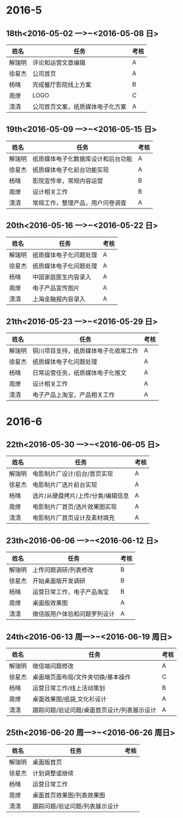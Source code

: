 * 2016-5
** 18th<2016-05-02 一>~<2016-05-08 日>
| 姓名   | 任务                             | 考核 |
|--------+----------------------------------+------|
| 解瑞明 | 评论和运营文章编辑               | A    |
| 徐星杰 | 公司首页                         | A    |
| 杨晴   | 完成餐厅影院线上方案             | B    |
| 周燎   | LOGO                             | C    |
| 清清   | 公司首页文案，纸质媒体电子化方案 | A    |
** 19th<2016-05-09 一>~<2016-05-15 日>
| 姓名   | 任务                               | 考核 |
|--------+------------------------------------+------|
| 解瑞明 | 纸质媒体电子化数据库设计和后台功能 | A    |
| 徐星杰 | 纸质媒体电子化前台功能实现         | A    |
| 杨晴   | 影院宣传单，常规内容运营           | B    |
| 周燎   | 设计相关工作                       | B    |
| 清清   | 常规工作，整理产品，用户问卷调查   | A    |
** 20th<2016-05-16 一>~<2016-05-22 日>
| 姓名   | 任务                   | 考核 |
|--------+------------------------+------|
| 解瑞明 | 纸质媒体电子化问题处理 | A    |
| 徐星杰 | 纸质媒体电子化问题处理 | A    |
| 杨晴   | 中国家庭医生内容录入   | A    |
| 周燎   | 电子产品宣传图片       | A    |
| 清清   | 上海金融报内容录入     | A    |
** 21th<2016-05-23 一>~<2016-05-29 日>
| 姓名   | 任务                                 | 考核 |
|--------+--------------------------------------+------|
| 解瑞明 | 铜川项目支持，纸质媒体电子化收尾工作 | A    |
| 徐星杰 | 纸质媒体电子化问题处理               | A    |
| 杨晴   | 日常运营任务，纸质媒体电子化推文     | A    |
| 周燎   | 设计相关工作                         | A    |
| 清清   | 电子产品上淘宝，产品相关工作         | A    |
* 2016-6
** 22th<2016-05-30 一>~<2016-06-05 日>
| 姓名   | 任务                               | 考核 |
|--------+------------------------------------+------|
| 解瑞明 | 电影制片厂设计/后台/首页实现       | A    |
| 徐星杰 | 电影制片厂选片前台实现             | A    |
| 杨晴   | 选片/从硬盘拷片/上传/分类/编辑信息 | A    |
| 周燎   | 电影制片厂首页/选片效果图实现      | A    |
| 清清   | 电影制片厂首页设计及素材填充       | A    |
** 23th<2016-06-06 一>~<2016-06-12 日> 
| 姓名   | 任务                         | 考核 |
|--------+------------------------------+------|
| 解瑞明 | 上传问题调研/列表修改        | B    |
| 徐星杰 | 开始桌面版开发调研           | B    |
| 杨晴   | 运营日常工作，电子产品淘宝   | B    |
| 周燎   | 桌面版效果图                 | A    |
| 清清   | 微信版用户体验和问题罗列设计 | A    |
** 24th<2016-06-13 周一>~<2016-06-19 周日> 
| 姓名   | 任务                                        | 考核 |
|--------+---------------------------------------------+------|
| 解瑞明 | 微信端问题修改                              | A    |
| 徐星杰 | 桌面端页面布局/文件夹切换/基本操作          | C    |
| 杨晴   | 运营日常工作/线上活动策划                   | B    |
| 周燎   | 桌面效果图/纸袋,文化衫设计                  | A    |
| 清清   | 跟踪问题/验证问题/桌面首页设计/列表展示设计 | A    |
** 25th<2016-06-20 周一>~<2016-06-26 周日> 
| 姓名   | 任务                           | 考核 |
|--------+--------------------------------+------|
| 解瑞明 | 桌面版首页                     |      |
| 徐星杰 | 计划调整或继续                 |      |
| 杨晴   | 运营日常工作                   |      |
| 周燎   | 桌面首页效果图/列表效果图      |      |
| 清清   | 跟踪问题/验证问题/列表展示设计 |      |
